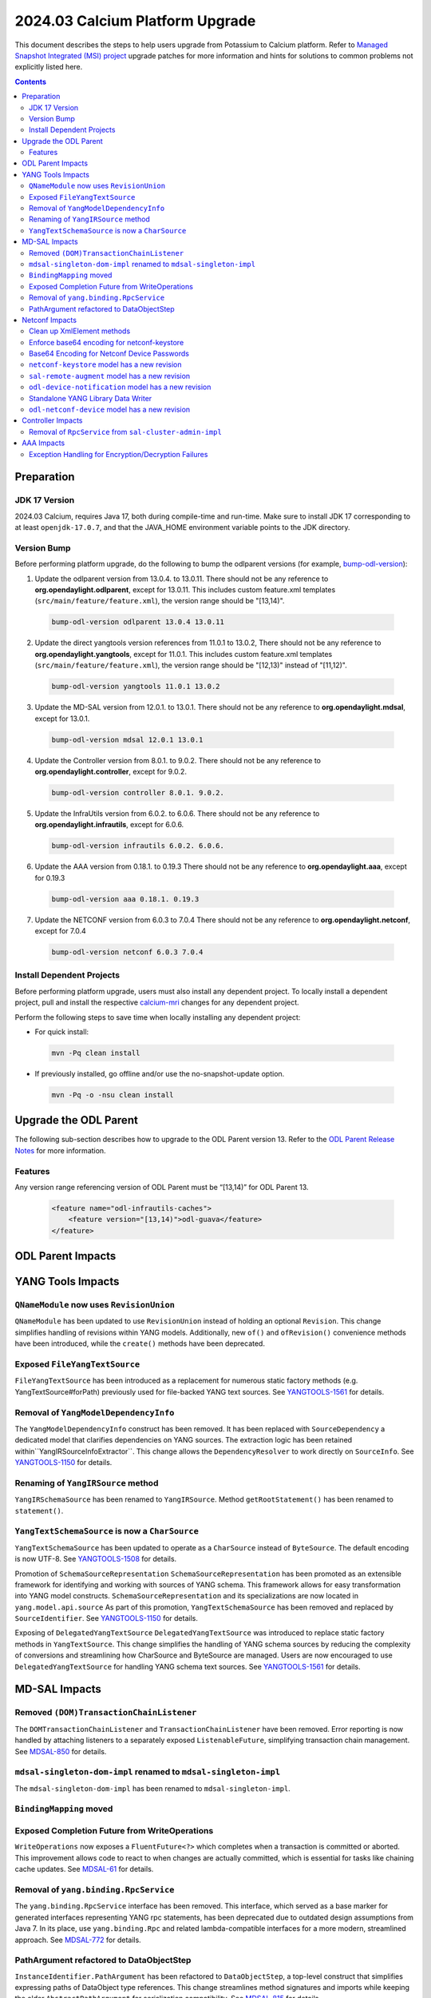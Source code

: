 ==================================
2024.03 Calcium Platform Upgrade
==================================

This document describes the steps to help users upgrade from Potassium
to Calcium platform. Refer to `Managed Snapshot Integrated (MSI)
project <https://git.opendaylight.org/gerrit/q/topic:calcium-mri>`_
upgrade patches for more information and hints for solutions to common
problems not explicitly listed here.

.. contents:: Contents

Preparation
-----------

JDK 17 Version
^^^^^^^^^^^^^^
2024.03 Calcium, requires Java 17, both during compile-time and run-time.
Make sure to install JDK 17 corresponding to at least ``openjdk-17.0.7``,
and that the JAVA_HOME environment variable points to the JDK directory.

Version Bump
^^^^^^^^^^^^
Before performing platform upgrade, do the following to bump the odlparent
versions (for example, `bump-odl-version <https://github.com/skitt/odl-tools/blob/master/bump-odl-version>`_):

1. Update the odlparent version from 13.0.4. to 13.0.11. There should
   not be any reference to **org.opendaylight.odlparent**, except
   for 13.0.11. This includes custom feature.xml templates
   (``src/main/feature/feature.xml``), the version range should
   be "[13,14)".

 .. code-block:: shell

  bump-odl-version odlparent 13.0.4 13.0.11

2. Update the direct yangtools version references from 11.0.1 to 13.0.2,
   There should not be any reference to **org.opendaylight.yangtools**,
   except for 11.0.1. This includes custom feature.xml templates
   (``src/main/feature/feature.xml``), the version range should
   be "[12,13)" instead of "[11,12)".

 .. code-block:: shell

  bump-odl-version yangtools 11.0.1 13.0.2

3. Update the MD-SAL version from 12.0.1. to 13.0.1. There should not be
   any reference to **org.opendaylight.mdsal**, except for 13.0.1.

 .. code-block:: shell

  bump-odl-version mdsal 12.0.1 13.0.1

4. Update the Controller version from 8.0.1. to 9.0.2. There should not be
   any reference to **org.opendaylight.controller**, except for 9.0.2.

 .. code-block:: shell

  bump-odl-version controller 8.0.1. 9.0.2.

5. Update the InfraUtils version from 6.0.2. to 6.0.6. There should not be
   any reference to **org.opendaylight.infrautils**, except for 6.0.6.

 .. code-block:: shell

  bump-odl-version infrautils 6.0.2. 6.0.6.

6. Update the AAA version from 0.18.1. to 0.19.3 There should not be
   any reference to **org.opendaylight.aaa**, except for 0.19.3

 .. code-block:: shell

  bump-odl-version aaa 0.18.1. 0.19.3

7. Update the NETCONF version from 6.0.3 to 7.0.4 There should not be
   any reference to **org.opendaylight.netconf**, except for 7.0.4

 .. code-block:: shell

  bump-odl-version netconf 6.0.3 7.0.4

Install Dependent Projects
^^^^^^^^^^^^^^^^^^^^^^^^^^
Before performing platform upgrade, users must also install
any dependent project. To locally install a dependent project,
pull and install the respective
`calcium-mri <https://git.opendaylight.org/gerrit/q/topic:calcium-mri>`_
changes for any dependent project.

Perform the following steps to save time when locally installing
any dependent project:

* For quick install:

 .. code-block:: shell

  mvn -Pq clean install

* If previously installed, go offline and/or use the
  no-snapshot-update option.

 .. code-block:: shell

  mvn -Pq -o -nsu clean install

Upgrade the ODL Parent
----------------------
The following sub-section describes how to upgrade to
the ODL Parent version 13. Refer to the `ODL Parent Release Notes
<https://github.com/opendaylight/odlparent/blob/master/docs/NEWS.rst#version-13011>`_
for more information.

Features
^^^^^^^^
Any version range referencing version of ODL Parent must be “[13,14)” for ODL Parent 13.

 .. code-block:: xml

   <feature name="odl-infrautils-caches">
       <feature version="[13,14)">odl-guava</feature>
   </feature>

ODL Parent Impacts
------------------



YANG Tools Impacts
------------------
``QNameModule`` now uses ``RevisionUnion``
^^^^^^^^^^^^^^^^^^^^^^^^^^^^^^^^^^^^^^^^^^
``QNameModule`` has been updated to use ``RevisionUnion`` instead of holding an optional ``Revision``.
This change simplifies handling of revisions within YANG models. Additionally, new ``of()`` and ``ofRevision()``
convenience methods have been introduced, while the ``create()`` methods have been deprecated.

Exposed ``FileYangTextSource``
^^^^^^^^^^^^^^^^^^^^^^^^^^^^^
``FileYangTextSource`` has been introduced as a replacement for numerous static factory methods
(e.g. YangTextSource#forPath) previously used for file-backed YANG text sources.
See `YANGTOOLS-1561 <https://jira.opendaylight.org/browse/YANGTOOLS-1561>`__ for details.

Removal of ``YangModelDependencyInfo``
^^^^^^^^^^^^^^^^^^^^^^^^^^^^^^^^^^^^^^
The ``YangModelDependencyInfo`` construct has been removed.
It has been replaced with ``SourceDependency`` a dedicated model that clarifies dependencies on YANG sources.
The extraction logic has been retained within``YangIRSourceInfoExtractor``.
This change allows the ``DependencyResolver`` to work directly on ``SourceInfo``.
See `YANGTOOLS-1150 <https://jira.opendaylight.org/browse/YANGTOOLS-1150>`__ for details.

Renaming of ``YangIRSource`` method
^^^^^^^^^^^^^^^^^^^^^^^^^^^^^^^^^^^
``YangIRSchemaSource`` has been renamed to ``YangIRSource``.
Method ``getRootStatement()`` has been renamed to ``statement()``.

``YangTextSchemaSource`` is now a ``CharSource``
^^^^^^^^^^^^^^^^^^^^^^^^^^^^^^^^^^^^^^^^^^^^^^^^
``YangTextSchemaSource`` has been updated to operate as a ``CharSource`` instead of ``ByteSource``.
The default encoding is now UTF-8.
See `YANGTOOLS-1508 <https://jira.opendaylight.org/browse/YANGTOOLS-1508>`__ for details.

Promotion of ``SchemaSourceRepresentation``
``SchemaSourceRepresentation`` has been promoted as an extensible framework for identifying and working
with sources of YANG schema. This framework allows for easy transformation into YANG model constructs.
``SchemaSourceRepresentation`` and its specializations are now located in ``yang.model.api.source``
As part of this promotion, ``YangTextSchemaSource`` has been removed and replaced by ``SourceIdentifier``.
See `YANGTOOLS-1150 <https://jira.opendaylight.org/browse/YANGTOOLS-1150>`__ for details.

Exposing of ``DelegatedYangTextSource``
``DelegatedYangTextSource`` was introduced to replace static factory methods in ``YangTextSource``.
This change simplifies the handling of YANG schema sources by reducing the complexity of conversions and
streamlining how CharSource and ByteSource are managed. Users are now encouraged to use ``DelegatedYangTextSource``
for handling YANG schema text sources.
See `YANGTOOLS-1561 <https://jira.opendaylight.org/browse/YANGTOOLS-1561>`__ for details.

MD-SAL Impacts
--------------

Removed ``(DOM)TransactionChainListener``
^^^^^^^^^^^^^^^^^^^^^^^^^^^^^^^^^^^^^^^^^
The ``DOMTransactionChainListener`` and ``TransactionChainListener`` have been removed.
Error reporting is now handled by attaching listeners to a separately exposed ``ListenableFuture``,
simplifying transaction chain management.
See `MDSAL-850 <https://jira.opendaylight.org/browse/MDSAL-850>`__ for details.

``mdsal-singleton-dom-impl`` renamed to ``mdsal-singleton-impl``
^^^^^^^^^^^^^^^^^^^^^^^^^^^^^^^^^^^^^^^^^^^^^^^^^^^^^^^^^^^^^^^^
The ``mdsal-singleton-dom-impl`` has been renamed to ``mdsal-singleton-impl``.

``BindingMapping`` moved
^^^^^^^^^^^^^^^^^^^^^^^^

Exposed Completion Future from WriteOperations
^^^^^^^^^^^^^^^^^^^^^^^^^^^^^^^^^^^^^^^^^^^^^^
``WriteOperations`` now exposes a ``FluentFuture<?>`` which completes when a transaction is committed or aborted.
This improvement allows code to react to when changes are actually committed, which is essential for tasks like
chaining cache updates.
See `MDSAL-61 <https://jira.opendaylight.org/browse/MDSAL-61>`__ for details.

Removal of ``yang.binding.RpcService``
^^^^^^^^^^^^^^^^^^^^^^^^^^^^^^^^^^^^^^
The ``yang.binding.RpcService`` interface has been removed. This interface, which served as a base marker
for generated interfaces representing YANG rpc statements, has been deprecated due to outdated design
assumptions from Java 7. In its place, use ``yang.binding.Rpc`` and related lambda-compatible interfaces for a
more modern, streamlined approach.
See `MDSAL-772 <https://jira.opendaylight.org/browse/MDSAL-772>`__ for details.

PathArgument refactored to DataObjectStep
^^^^^^^^^^^^^^^^^^^^^^^^^^^^^^^^^^^^^^^^^
``InstanceIdentifier.PathArgument`` has been refactored to ``DataObjectStep``, a top-level construct that simplifies
expressing paths of DataObject type references. This change streamlines method signatures and imports while
keeping the older ``AbstractPathArgument`` for serialization compatibility.
See `MDSAL-815 <https://jira.opendaylight.org/browse/MDSAL-815>`__ for details.

Netconf Impacts
------------------
Clean up XmlElement methods
^^^^^^^^^^^^^^^^^^^^^^^^^^^
XmlElement has a number of methods which are better hosted in XmlUtil,
without the need for encapsulation.

Enforce base64 encoding for netconf-keystore
^^^^^^^^^^^^^^^^^^^^^^^^^^^^^^^^^^^^^^^^^^^^
This change Changed type to binary for all leafs that are claiming their type as
base64.
See `NETCONF-1186 <https://jira.opendaylight.org/browse/NETCONF-1186>`__ for details.

Base64 Encoding for Netconf Device Passwords
^^^^^^^^^^^^^^^^^^^^^^^^^^^^^^^^^^^^^^^^^^^^
The Netconf device passwords are now encoded using Base64. This is enforced for encrypted authentication,
ensuring compatibility with RFC 7950. The RPC logic continues to handle password encoding when creating devices.
See `NETCONF-1115 <https://jira.opendaylight.org/browse/NETCONF-1115>`__ for details.

``netconf-keystore`` model has a new revision
^^^^^^^^^^^^^^^^^^^^^^^^^^^^^^^^^^^^^^^^^^^^^
This revision introduces changes where several elements, including private keys and certificates,
are now being Base64-encoded for enhanced security and conformance with standard practices.
See `NETCONF-1186 <https://jira.opendaylight.org/browse/NETCONF-1186>`__ for details.

``sal-remote-augment`` model has a new revision
^^^^^^^^^^^^^^^^^^^^^^^^^^^^^^^^^^^^^^^^^^^^^^^
The ``sal-remote-augment.yang`` model has been updated to revision ``2023-11-03``.
See `NETCONF-1102 <https://jira.opendaylight.org/browse/NETCONF-1102>`__ for details.

``odl-device-notification`` model has a new revision
^^^^^^^^^^^^^^^^^^^^^^^^^^^^^^^^^^^^^^^^^^^^^^^^^^^^
``odl-device-notification`` output has been corrected to ensure that the stream subscription results in a stream name.
Previously, it returned a ``stream-path``, but this has been changed to a ``stream-name``.
See `NETCONF-1102 <https://jira.opendaylight.org/browse/NETCONF-1102>`__ for details.


Standalone YANG Library Data Writer
^^^^^^^^^^^^^^^^^^^^^^^^^^^^^^^^^^^
A new standalone YANG library data writer was introduced to replace previous implementations that could cause
data inconsistency. This new dedicated module ensures that YANG library data is written from a single
source to prevent potential data corruption.

 .. code-block:: xml

      <dependency>
        <groupId>org.opendaylight.netconf</groupId>
        <artifactId>yanglib-mdsal-writer</artifactId>
      </dependency>

See `NETCONF-668 <https://jira.opendaylight.org/browse/NETCONF-668>`__ for details.

``odl-netconf-device`` model has a new revision
^^^^^^^^^^^^^^^^^^^^^^^^^^^^^^^^^^^^^^^^^^^^^^^
Several leaf names have been simplified, including changes like renaming between-attempts-timeout-millis
to min-backoff-millis, max-timeout-between-attempts-millis to max-backoff-millis, and sleep-factor
to backoff-multiplier.
See `NETCONF-1193 <https://jira.opendaylight.org/browse/NETCONF-1193>`__ for details.

Controller Impacts
------------------
Removal of ``RpcService`` from ``sal-cluster-admin-impl``
^^^^^^^^^^^^^^^^^^^^^^^^^^^^^^^^^^^^^^^^^^^^^^^^^^^^^^^^^
This change removes the usage of RpcService from sal-cluster-admin-impl to improve modularity and reduce dependencies.
If your application interacts with sal-cluster-admin-impl, ensure you adapt to this change by removing any
reliance on RpcService within this implementation.
See `CONTROLLER-2085 <https://jira.opendaylight.org/browse/CONTROLLER-2085>`__ for details.

AAA Impacts
-----------
Exception Handling for Encryption/Decryption Failures
^^^^^^^^^^^^^^^^^^^^^^^^^^^^^^^^^^^^^^^^^^^^^^^^^^^^^
Error handling in the AAA module was improved to throw a ``GeneralSecurityException`` if encryption or decryption fails.
Previously, the system would log the error and return the inserted string, which could cause confusion.
See `AAA-266 <https://jira.opendaylight.org/browse/AAA-266>`__ for details.

